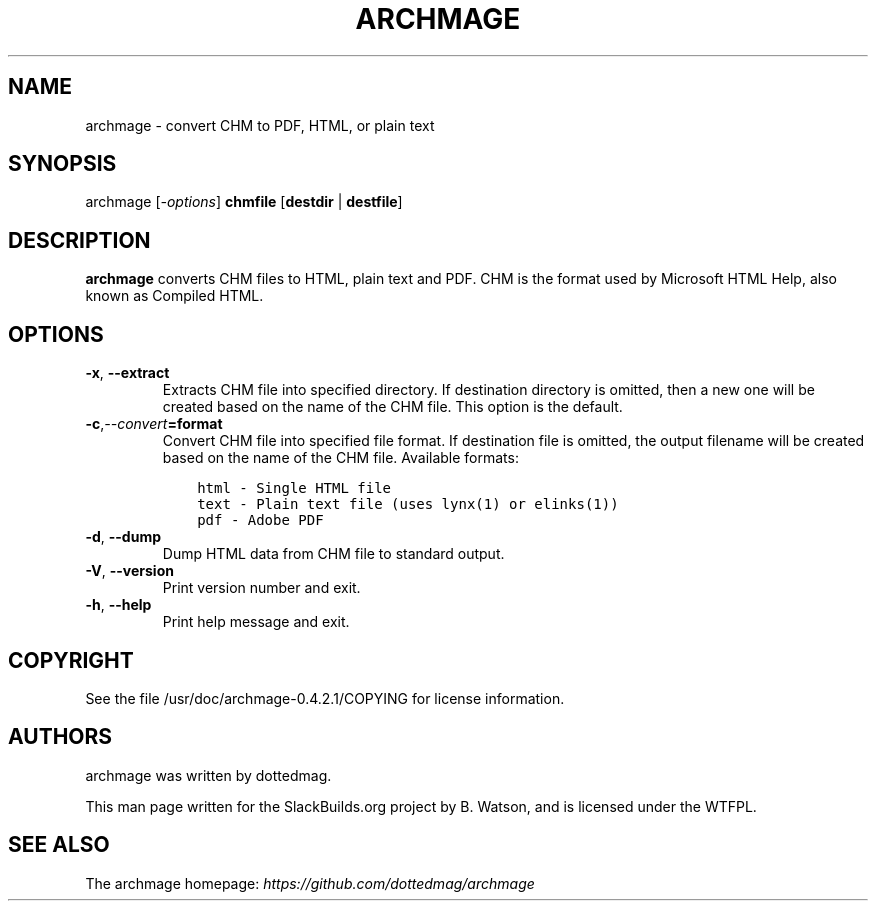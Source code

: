 .\" Man page generated from reStructuredText.
.
.TH ARCHMAGE 1 "2020-11-20" "0.4.2.1" "SlackBuilds.org"
.SH NAME
archmage \- convert CHM to PDF, HTML, or plain text
.
.nr rst2man-indent-level 0
.
.de1 rstReportMargin
\\$1 \\n[an-margin]
level \\n[rst2man-indent-level]
level margin: \\n[rst2man-indent\\n[rst2man-indent-level]]
-
\\n[rst2man-indent0]
\\n[rst2man-indent1]
\\n[rst2man-indent2]
..
.de1 INDENT
.\" .rstReportMargin pre:
. RS \\$1
. nr rst2man-indent\\n[rst2man-indent-level] \\n[an-margin]
. nr rst2man-indent-level +1
.\" .rstReportMargin post:
..
.de UNINDENT
. RE
.\" indent \\n[an-margin]
.\" old: \\n[rst2man-indent\\n[rst2man-indent-level]]
.nr rst2man-indent-level -1
.\" new: \\n[rst2man-indent\\n[rst2man-indent-level]]
.in \\n[rst2man-indent\\n[rst2man-indent-level]]u
..
.\" RST source for archmage(1) man page. Convert with:
.
.\" rst2man.py archmage.rst > archmage.1
.
.\" rst2man.py comes from the SBo development/docutils package.
.
.SH SYNOPSIS
.sp
archmage [\fI\-options\fP] \fBchmfile\fP [\fBdestdir\fP | \fBdestfile\fP]
.SH DESCRIPTION
.sp
\fBarchmage\fP converts CHM files to HTML, plain text and PDF. CHM is the
format used by Microsoft HTML Help, also known as Compiled HTML.
.SH OPTIONS
.INDENT 0.0
.TP
.B \-x\fP,\fB  \-\-extract
Extracts CHM file into specified directory. If destination
directory is omitted, then a new one will be created based
on the name of the CHM file. This option is the default.
.TP
.BI \-c\fP,\fB  \-\-convert\fB= format
Convert CHM file into specified file format. If destination
file is omitted, the output filename will be created based on
the name of the CHM file. Available formats:
.INDENT 7.0
.INDENT 3.5
.sp
.nf
.ft C
html \- Single HTML file
text \- Plain text file (uses lynx(1) or elinks(1))
pdf \- Adobe PDF
.ft P
.fi
.UNINDENT
.UNINDENT
.TP
.B \-d\fP,\fB  \-\-dump
Dump HTML data from CHM file to standard output.
.TP
.B \-V\fP,\fB  \-\-version
Print version number and exit.
.TP
.B \-h\fP,\fB  \-\-help
Print help message and exit.
.UNINDENT
.SH COPYRIGHT
.sp
See the file /usr/doc/archmage\-0.4.2.1/COPYING for license information.
.SH AUTHORS
.sp
archmage was written by dottedmag.
.sp
This man page written for the SlackBuilds.org project
by B. Watson, and is licensed under the WTFPL.
.SH SEE ALSO
.sp
The archmage homepage: \fI\%https://github.com/dottedmag/archmage\fP
.\" Generated by docutils manpage writer.
.
